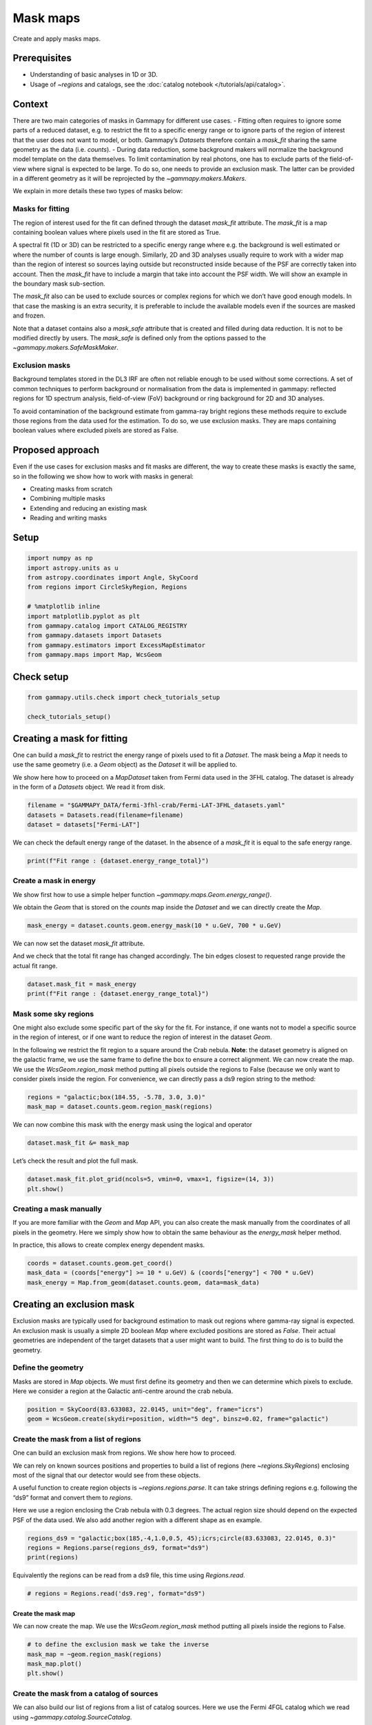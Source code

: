 
.. DO NOT EDIT.
.. THIS FILE WAS AUTOMATICALLY GENERATED BY SPHINX-GALLERY.
.. TO MAKE CHANGES, EDIT THE SOURCE PYTHON FILE:
.. "tutorials/api/mask_maps.py"
.. LINE NUMBERS ARE GIVEN BELOW.

.. only:: html

    .. note::
        :class: sphx-glr-download-link-note

        :ref:`Go to the end <sphx_glr_download_tutorials_api_mask_maps.py>`
        to download the full example code. or to run this example in your browser via Binder

.. rst-class:: sphx-glr-example-title

.. _sphx_glr_tutorials_api_mask_maps.py:


Mask maps
=========

Create and apply masks maps.

Prerequisites
-------------

-  Understanding of basic analyses in 1D or 3D.
-  Usage of `~regions` and catalogs, see the :doc:`catalog
   notebook </tutorials/api/catalog>`.

Context
-------

There are two main categories of masks in Gammapy for different use
cases. - Fitting often requires to ignore some parts of a reduced
dataset, e.g. to restrict the fit to a specific energy range or to
ignore parts of the region of interest that the user does not want to
model, or both. Gammapy’s `Datasets` therefore contain a `mask_fit`
sharing the same geometry as the data (i.e. `counts`). - During data
reduction, some background makers will normalize the background model
template on the data themselves. To limit contamination by real photons,
one has to exclude parts of the field-of-view where signal is expected
to be large. To do so, one needs to provide an exclusion mask. The
latter can be provided in a different geometry as it will be reprojected
by the `~gammapy.makers.Makers`.

We explain in more details these two types of masks below:

Masks for fitting
~~~~~~~~~~~~~~~~~

The region of interest used for the fit can defined through the dataset
`mask_fit` attribute. The `mask_fit` is a map containing boolean
values where pixels used in the fit are stored as True.

A spectral fit (1D or 3D) can be restricted to a specific energy range
where e.g. the background is well estimated or where the number of
counts is large enough. Similarly, 2D and 3D analyses usually require to
work with a wider map than the region of interest so sources laying
outside but reconstructed inside because of the PSF are correctly taken
into account. Then the `mask_fit` have to include a margin that take
into account the PSF width. We will show an example in the boundary mask
sub-section.

The `mask_fit` also can be used to exclude sources or complex regions
for which we don’t have good enough models. In that case the masking is
an extra security, it is preferable to include the available models
even if the sources are masked and frozen.

Note that a dataset contains also a `mask_safe` attribute that is
created and filled during data reduction. It is not to be modified
directly by users. The `mask_safe` is defined only from the options
passed to the `~gammapy.makers.SafeMaskMaker`.

Exclusion masks
~~~~~~~~~~~~~~~

Background templates stored in the DL3 IRF are often not reliable enough
to be used without some corrections. A set of common techniques to
perform background or normalisation from the data is implemented in
gammapy: reflected regions for 1D spectrum analysis, field-of-view (FoV)
background or ring background for 2D and 3D analyses.

To avoid contamination of the background estimate from gamma-ray bright
regions these methods require to exclude those regions from the data
used for the estimation. To do so, we use exclusion masks. They are maps
containing boolean values where excluded pixels are stored as False.

Proposed approach
-----------------

Even if the use cases for exclusion masks and fit masks are different,
the way to create these masks is exactly the same, so in the following
we show how to work with masks in general:

- Creating masks from scratch
- Combining multiple masks
- Extending and reducing an existing mask
- Reading and writing masks

.. GENERATED FROM PYTHON SOURCE LINES 87-90

Setup
-----


.. GENERATED FROM PYTHON SOURCE LINES 90-103

.. code-block:: Python


    import numpy as np
    import astropy.units as u
    from astropy.coordinates import Angle, SkyCoord
    from regions import CircleSkyRegion, Regions

    # %matplotlib inline
    import matplotlib.pyplot as plt
    from gammapy.catalog import CATALOG_REGISTRY
    from gammapy.datasets import Datasets
    from gammapy.estimators import ExcessMapEstimator
    from gammapy.maps import Map, WcsGeom








.. GENERATED FROM PYTHON SOURCE LINES 104-106

Check setup
-----------

.. GENERATED FROM PYTHON SOURCE LINES 106-111

.. code-block:: Python

    from gammapy.utils.check import check_tutorials_setup

    check_tutorials_setup()






.. rst-class:: sphx-glr-script-out

 .. code-block:: none


    System:

            python_executable      : /home/khelifi/MesProgrammes/gammapy/.tox/build_docs/bin/python 
            python_version         : 3.11.10    
            machine                : x86_64     
            system                 : Linux      


    Gammapy package:

            version                : 1.3.dev1108+g3132bb30e.d20241007 
            path                   : /home/khelifi/MesProgrammes/gammapy/.tox/build_docs/lib/python3.11/site-packages/gammapy 


    Other packages:

            numpy                  : 1.26.4     
            scipy                  : 1.14.1     
            astropy                : 5.2.2      
            regions                : 0.10       
            click                  : 8.1.7      
            yaml                   : 6.0.2      
            IPython                : 8.28.0     
            jupyterlab             : not installed 
            matplotlib             : 3.9.2      
            pandas                 : not installed 
            healpy                 : 1.17.3     
            iminuit                : 2.30.0     
            sherpa                 : not installed 
            naima                  : 0.10.0     
            emcee                  : 3.1.6      
            corner                 : 2.2.2      
            ray                    : 2.37.0     


    Gammapy environment variables:

            GAMMAPY_DATA           : /home/khelifi/MesProgrammes/gammapy-data 





.. GENERATED FROM PYTHON SOURCE LINES 112-126

.. _masks-for-fitting:

Creating a mask for fitting
---------------------------

One can build a `mask_fit` to restrict the energy range of pixels used
to fit a `Dataset`. The mask being a `Map` it needs to use the same
geometry (i.e. a `Geom` object) as the `Dataset` it will be applied
to.

We show here how to proceed on a `MapDataset` taken from Fermi data
used in the 3FHL catalog. The dataset is already in the form of a
`Datasets` object. We read it from disk.


.. GENERATED FROM PYTHON SOURCE LINES 126-132

.. code-block:: Python


    filename = "$GAMMAPY_DATA/fermi-3fhl-crab/Fermi-LAT-3FHL_datasets.yaml"
    datasets = Datasets.read(filename=filename)
    dataset = datasets["Fermi-LAT"]









.. GENERATED FROM PYTHON SOURCE LINES 133-136

We can check the default energy range of the dataset. In the absence of
a `mask_fit` it is equal to the safe energy range.


.. GENERATED FROM PYTHON SOURCE LINES 136-140

.. code-block:: Python


    print(f"Fit range : {dataset.energy_range_total}")






.. rst-class:: sphx-glr-script-out

 .. code-block:: none

    Fit range : (<Quantity 0.01 TeV>, <Quantity 2. TeV>)




.. GENERATED FROM PYTHON SOURCE LINES 141-150

Create a mask in energy
~~~~~~~~~~~~~~~~~~~~~~~

We show first how to use a simple helper function
`~gammapy.maps.Geom.energy_range()`.

We obtain the `Geom` that is stored on the `counts` map inside the
`Dataset` and we can directly create the `Map`.


.. GENERATED FROM PYTHON SOURCE LINES 150-154

.. code-block:: Python


    mask_energy = dataset.counts.geom.energy_mask(10 * u.GeV, 700 * u.GeV)









.. GENERATED FROM PYTHON SOURCE LINES 155-160

We can now set the dataset `mask_fit` attribute.

And we check that the total fit range has changed accordingly. The bin
edges closest to requested range provide the actual fit range.


.. GENERATED FROM PYTHON SOURCE LINES 160-165

.. code-block:: Python


    dataset.mask_fit = mask_energy
    print(f"Fit range : {dataset.energy_range_total}")






.. rst-class:: sphx-glr-script-out

 .. code-block:: none

    Fit range : (<Quantity 0.028854 TeV>, <Quantity 0.69314486 TeV>)




.. GENERATED FROM PYTHON SOURCE LINES 166-182

Mask some sky regions
~~~~~~~~~~~~~~~~~~~~~

One might also exclude some specific part of the sky for the fit. For
instance, if one wants not to model a specific source in the region of
interest, or if one want to reduce the region of interest in the dataset
`Geom`.

In the following we restrict the fit region to a square around the Crab
nebula. **Note**: the dataset geometry is aligned on the galactic frame,
we use the same frame to define the box to ensure a correct alignment.
We can now create the map. We use the `WcsGeom.region_mask` method
putting all pixels outside the regions to False (because we only want to
consider pixels inside the region. For convenience, we can directly pass
a ds9 region string to the method:


.. GENERATED FROM PYTHON SOURCE LINES 182-187

.. code-block:: Python


    regions = "galactic;box(184.55, -5.78, 3.0, 3.0)"
    mask_map = dataset.counts.geom.region_mask(regions)









.. GENERATED FROM PYTHON SOURCE LINES 188-191

We can now combine this mask with the energy mask using the logical and
operator


.. GENERATED FROM PYTHON SOURCE LINES 191-195

.. code-block:: Python


    dataset.mask_fit &= mask_map









.. GENERATED FROM PYTHON SOURCE LINES 196-198

Let’s check the result and plot the full mask.


.. GENERATED FROM PYTHON SOURCE LINES 198-203

.. code-block:: Python


    dataset.mask_fit.plot_grid(ncols=5, vmin=0, vmax=1, figsize=(14, 3))
    plt.show()





.. image-sg:: /tutorials/api/images/sphx_glr_mask_maps_001.png
   :alt: Energy 10.00 GeV - 28.9 GeV, Energy 28.9 GeV - 83.3 GeV, Energy 83.3 GeV - 240 GeV, Energy 240 GeV - 693 GeV, Energy 693 GeV - 2.00 TeV
   :srcset: /tutorials/api/images/sphx_glr_mask_maps_001.png
   :class: sphx-glr-single-img





.. GENERATED FROM PYTHON SOURCE LINES 204-214

Creating a mask manually
~~~~~~~~~~~~~~~~~~~~~~~~

If you are more familiar with the `Geom` and `Map` API, you can also
create the mask manually from the coordinates of all pixels in the
geometry. Here we simply show how to obtain the same behaviour as the
`energy_mask` helper method.

In practice, this allows to create complex energy dependent masks.


.. GENERATED FROM PYTHON SOURCE LINES 214-220

.. code-block:: Python


    coords = dataset.counts.geom.get_coord()
    mask_data = (coords["energy"] >= 10 * u.GeV) & (coords["energy"] < 700 * u.GeV)
    mask_energy = Map.from_geom(dataset.counts.geom, data=mask_data)









.. GENERATED FROM PYTHON SOURCE LINES 221-238

Creating an exclusion mask
--------------------------

Exclusion masks are typically used for background estimation to mask out
regions where gamma-ray signal is expected. An exclusion mask is usually
a simple 2D boolean `Map` where excluded positions are stored as
`False`. Their actual geometries are independent of the target
datasets that a user might want to build. The first thing to do is to
build the geometry.

Define the geometry
~~~~~~~~~~~~~~~~~~~

Masks are stored in `Map` objects. We must first define its geometry
and then we can determine which pixels to exclude. Here we consider a
region at the Galactic anti-centre around the crab nebula.


.. GENERATED FROM PYTHON SOURCE LINES 238-243

.. code-block:: Python


    position = SkyCoord(83.633083, 22.0145, unit="deg", frame="icrs")
    geom = WcsGeom.create(skydir=position, width="5 deg", binsz=0.02, frame="galactic")









.. GENERATED FROM PYTHON SOURCE LINES 244-262

Create the mask from a list of regions
~~~~~~~~~~~~~~~~~~~~~~~~~~~~~~~~~~~~~~

One can build an exclusion mask from regions. We show here how to
proceed.

We can rely on known sources positions and properties to build a list of
regions (here `~regions.SkyRegions`) enclosing most of the signal that
our detector would see from these objects.

A useful function to create region objects is
`~regions.regions.parse`. It can take strings defining regions
e.g. following the “ds9” format and convert them to `regions`.

Here we use a region enclosing the Crab nebula with 0.3 degrees. The
actual region size should depend on the expected PSF of the data used.
We also add another region with a different shape as en example.


.. GENERATED FROM PYTHON SOURCE LINES 262-268

.. code-block:: Python


    regions_ds9 = "galactic;box(185,-4,1.0,0.5, 45);icrs;circle(83.633083, 22.0145, 0.3)"
    regions = Regions.parse(regions_ds9, format="ds9")
    print(regions)






.. rst-class:: sphx-glr-script-out

 .. code-block:: none

    [<RectangleSkyRegion(center=<SkyCoord (Galactic): (l, b) in deg
        (185., -4.)>, width=1.0 deg, height=0.5 deg, angle=45.0 deg)>, <CircleSkyRegion(center=<SkyCoord (ICRS): (ra, dec) in deg
        (83.633083, 22.0145)>, radius=0.3 deg)>]




.. GENERATED FROM PYTHON SOURCE LINES 269-272

Equivalently the regions can be read from a ds9 file, this time using
`Regions.read`.


.. GENERATED FROM PYTHON SOURCE LINES 272-276

.. code-block:: Python


    # regions = Regions.read('ds9.reg', format="ds9")









.. GENERATED FROM PYTHON SOURCE LINES 277-283

Create the mask map
^^^^^^^^^^^^^^^^^^^

We can now create the map. We use the `WcsGeom.region_mask` method
putting all pixels inside the regions to False.


.. GENERATED FROM PYTHON SOURCE LINES 283-290

.. code-block:: Python


    # to define the exclusion mask we take the inverse
    mask_map = ~geom.region_mask(regions)
    mask_map.plot()
    plt.show()





.. image-sg:: /tutorials/api/images/sphx_glr_mask_maps_002.png
   :alt: mask maps
   :srcset: /tutorials/api/images/sphx_glr_mask_maps_002.png
   :class: sphx-glr-single-img





.. GENERATED FROM PYTHON SOURCE LINES 291-298

Create the mask from a catalog of sources
~~~~~~~~~~~~~~~~~~~~~~~~~~~~~~~~~~~~~~~~~

We can also build our list of regions from a list of catalog sources.
Here we use the Fermi 4FGL catalog which we read using
`~gammapy.catalog.SourceCatalog`.


.. GENERATED FROM PYTHON SOURCE LINES 298-302

.. code-block:: Python


    fgl = CATALOG_REGISTRY.get_cls("4fgl")()









.. GENERATED FROM PYTHON SOURCE LINES 303-306

We now select sources that are contained in the region we are interested
in.


.. GENERATED FROM PYTHON SOURCE LINES 306-311

.. code-block:: Python


    inside_geom = geom.contains(fgl.positions)
    positions = fgl.positions[inside_geom]









.. GENERATED FROM PYTHON SOURCE LINES 312-316

We now create the list of regions using our 0.3 degree radius a priori
value. If the sources were extended, one would have to adapt the sizes
to account for the larger size.


.. GENERATED FROM PYTHON SOURCE LINES 316-321

.. code-block:: Python


    exclusion_radius = Angle("0.3 deg")
    regions = [CircleSkyRegion(position, exclusion_radius) for position in positions]









.. GENERATED FROM PYTHON SOURCE LINES 322-324

Now we can build the mask map the same way as above.


.. GENERATED FROM PYTHON SOURCE LINES 324-330

.. code-block:: Python


    mask_map_catalog = ~geom.region_mask(regions)
    mask_map_catalog.plot()
    plt.show()





.. image-sg:: /tutorials/api/images/sphx_glr_mask_maps_003.png
   :alt: mask maps
   :srcset: /tutorials/api/images/sphx_glr_mask_maps_003.png
   :class: sphx-glr-single-img





.. GENERATED FROM PYTHON SOURCE LINES 331-340

Create the mask from statistically significant pixels in a dataset
~~~~~~~~~~~~~~~~~~~~~~~~~~~~~~~~~~~~~~~~~~~~~~~~~~~~~~~~~~~~~~~~~~

Here we want to determine an exclusion from the data directly. We will
estimate the significance of the data using the `ExcessMapEstimator`,
and exclude all pixels above a given threshold.

Here we use the `MapDataset` taken from the Fermi data used above.


.. GENERATED FROM PYTHON SOURCE LINES 343-347

We apply a significance estimation. We integrate the counts using a
correlation radius of 0.4 degree and apply regular significance
estimate.


.. GENERATED FROM PYTHON SOURCE LINES 347-352

.. code-block:: Python


    estimator = ExcessMapEstimator("0.4 deg", selection_optional=[])
    result = estimator.run(dataset)









.. GENERATED FROM PYTHON SOURCE LINES 353-356

Finally, we create the mask map by applying a threshold of 5 sigma to
remove pixels.


.. GENERATED FROM PYTHON SOURCE LINES 356-360

.. code-block:: Python


    significance_mask = result["sqrt_ts"] < 5.0









.. GENERATED FROM PYTHON SOURCE LINES 361-365

Because the `ExcessMapEstimator` returns NaN for masked pixels, we
need to put the NaN values to `True` to avoid incorrectly excluding
them.


.. GENERATED FROM PYTHON SOURCE LINES 365-372

.. code-block:: Python


    invalid_pixels = np.isnan(result["sqrt_ts"].data)
    significance_mask.data[invalid_pixels] = True
    significance_mask.plot()
    plt.show()





.. image-sg:: /tutorials/api/images/sphx_glr_mask_maps_004.png
   :alt: mask maps
   :srcset: /tutorials/api/images/sphx_glr_mask_maps_004.png
   :class: sphx-glr-single-img





.. GENERATED FROM PYTHON SOURCE LINES 373-386

This method frequently yields isolated pixels or weakly significant
features if one places the threshold too low.

To overcome this issue, one can use
`~skimage.filters.apply_hysteresis_threshold` . This filter allows to
define two thresholds and mask only the pixels between the low and high
thresholds if they are not continuously connected to a pixel above the
high threshold. This allows to better preserve the structure of the
excesses.

Note that scikit-image is not a required dependency of gammapy, you
might need to install it.


.. GENERATED FROM PYTHON SOURCE LINES 389-397

Masks operations
----------------

If two masks share the same geometry it is easy to combine them with
`Map` arithmetic.

OR condition is represented by `|` operator :


.. GENERATED FROM PYTHON SOURCE LINES 397-403

.. code-block:: Python


    mask = mask_map | mask_map_catalog
    mask.plot()
    plt.show()





.. image-sg:: /tutorials/api/images/sphx_glr_mask_maps_005.png
   :alt: mask maps
   :srcset: /tutorials/api/images/sphx_glr_mask_maps_005.png
   :class: sphx-glr-single-img





.. GENERATED FROM PYTHON SOURCE LINES 404-406

AND condition is represented by `&` or `*` operators :


.. GENERATED FROM PYTHON SOURCE LINES 406-412

.. code-block:: Python


    mask_map &= mask_map_catalog
    mask_map.plot()
    plt.show()





.. image-sg:: /tutorials/api/images/sphx_glr_mask_maps_006.png
   :alt: mask maps
   :srcset: /tutorials/api/images/sphx_glr_mask_maps_006.png
   :class: sphx-glr-single-img





.. GENERATED FROM PYTHON SOURCE LINES 413-415

The NOT operator is represented by the ``~`` symbol:


.. GENERATED FROM PYTHON SOURCE LINES 415-421

.. code-block:: Python


    significance_mask_inv = ~significance_mask
    significance_mask_inv.plot()
    plt.show()





.. image-sg:: /tutorials/api/images/sphx_glr_mask_maps_007.png
   :alt: mask maps
   :srcset: /tutorials/api/images/sphx_glr_mask_maps_007.png
   :class: sphx-glr-single-img





.. GENERATED FROM PYTHON SOURCE LINES 422-431

Mask modifications
------------------

Mask dilation and erosion
~~~~~~~~~~~~~~~~~~~~~~~~~

One can reduce or extend a mask using `binary_erode` and
`binary_dilate` methods, respectively.


.. GENERATED FROM PYTHON SOURCE LINES 431-444

.. code-block:: Python


    fig, (ax1, ax2) = plt.subplots(
        figsize=(11, 5), ncols=2, subplot_kw={"projection": significance_mask_inv.geom.wcs}
    )

    mask = significance_mask_inv.binary_erode(width=0.2 * u.deg, kernel="disk")
    mask.plot(ax=ax1)

    mask = significance_mask_inv.binary_dilate(width=0.2 * u.deg)
    mask.plot(ax=ax2)
    plt.show()





.. image-sg:: /tutorials/api/images/sphx_glr_mask_maps_008.png
   :alt: mask maps
   :srcset: /tutorials/api/images/sphx_glr_mask_maps_008.png
   :class: sphx-glr-single-img





.. GENERATED FROM PYTHON SOURCE LINES 445-454

Boundary mask
~~~~~~~~~~~~~

In the following example we use the Fermi dataset previously loaded and
add its `mask_fit` taking into account a margin based on the psf
width. The margin width is determined using the `containment_radius`
method of the psf object and the mask is created using the
`boundary_mask` method available on the geometry object.


.. GENERATED FROM PYTHON SOURCE LINES 454-466

.. code-block:: Python


    # get PSF 95% containment radius
    energy_true = dataset.exposure.geom.axes[0].center
    psf_r95 = dataset.psf.containment_radius(fraction=0.95, energy_true=energy_true)
    plt.show()

    # create mask_fit with margin based on PSF
    mask_fit = dataset.counts.geom.boundary_mask(psf_r95.max())
    dataset.mask_fit = mask_fit
    dataset.mask_fit.sum_over_axes().plot()
    plt.show()




.. image-sg:: /tutorials/api/images/sphx_glr_mask_maps_009.png
   :alt: mask maps
   :srcset: /tutorials/api/images/sphx_glr_mask_maps_009.png
   :class: sphx-glr-single-img





.. GENERATED FROM PYTHON SOURCE LINES 467-473

Reading and writing masks
-------------------------

`gammapy.maps` can directly read/write maps with boolean content as
follows:


.. GENERATED FROM PYTHON SOURCE LINES 473-479

.. code-block:: Python


    # To save masks to disk
    mask_map.write("exclusion_mask.fits", overwrite="True")

    # To read maps from disk
    mask_map = Map.read("exclusion_mask.fits")








.. _sphx_glr_download_tutorials_api_mask_maps.py:

.. only:: html

  .. container:: sphx-glr-footer sphx-glr-footer-example

    .. container:: binder-badge

      .. image:: images/binder_badge_logo.svg
        :target: https://mybinder.org/v2/gh/gammapy/gammapy-webpage/main?urlpath=lab/tree/notebooks/dev/tutorials/api/mask_maps.ipynb
        :alt: Launch binder
        :width: 150 px

    .. container:: sphx-glr-download sphx-glr-download-jupyter

      :download:`Download Jupyter notebook: mask_maps.ipynb <mask_maps.ipynb>`

    .. container:: sphx-glr-download sphx-glr-download-python

      :download:`Download Python source code: mask_maps.py <mask_maps.py>`

    .. container:: sphx-glr-download sphx-glr-download-zip

      :download:`Download zipped: mask_maps.zip <mask_maps.zip>`


.. only:: html

 .. rst-class:: sphx-glr-signature

    `Gallery generated by Sphinx-Gallery <https://sphinx-gallery.github.io>`_

